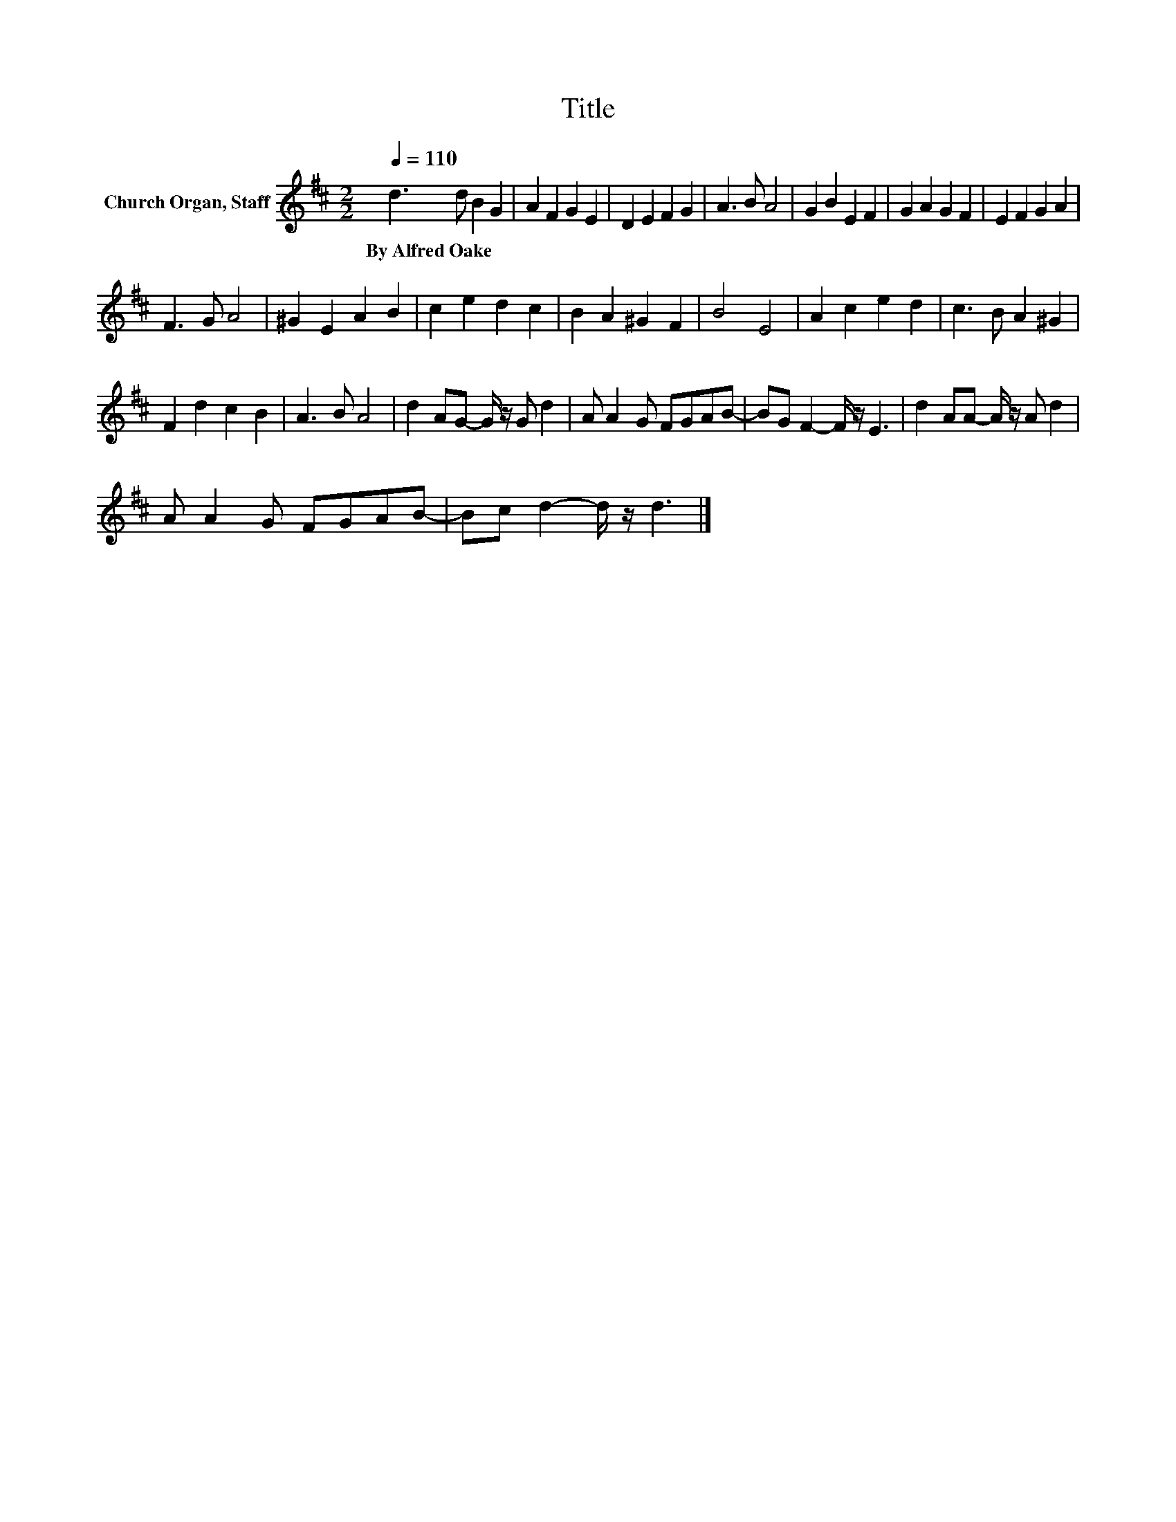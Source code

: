 X:1
T:Title
L:1/8
Q:1/4=110
M:2/2
K:D
V:1 treble nm="Church Organ, Staff"
V:1
 d3 d B2 G2 | A2 F2 G2 E2 | D2 E2 F2 G2 | A3 B A4 | G2 B2 E2 F2 | G2 A2 G2 F2 | E2 F2 G2 A2 | %7
w: By~Alfred~Oake * * *|||||||
 F3 G A4 | ^G2 E2 A2 B2 | c2 e2 d2 c2 | B2 A2 ^G2 F2 | B4 E4 | A2 c2 e2 d2 | c3 B A2 ^G2 | %14
w: |||||||
 F2 d2 c2 B2 | A3 B A4 | d2 AG- G/ z/ G d2 | A A2 G FGAB- | BG F2- F/ z/ E3 | d2 AA- A/ z/ A d2 | %20
w: ||||||
 A A2 G FGAB- | Bc d2- d/ z/ d3 |] %22
w: ||

